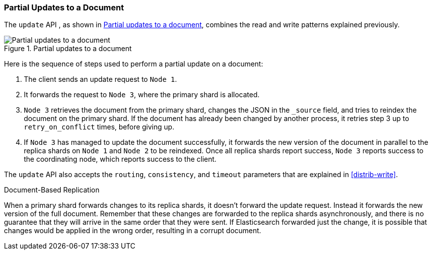 === Partial Updates to a Document

The `update` API , as shown in <<img-distrib-update>>, combines the read and((("updating documents", "partial updates")))((("documents", "partial updates"))) write patterns explained previously.

[[img-distrib-update]]
.Partial updates to a document
image::images/elas_0404.png["Partial updates to a document"]

Here is the sequence of steps used to perform a partial update on  a
document:

1. The client sends an update request to `Node 1`.

2. It forwards the request to `Node 3`, where the primary shard is allocated.

3. `Node 3` retrieves the document from the primary shard, changes the JSON
   in the `_source` field, and tries to reindex the document on the primary
   shard. If the document has already been changed by another process, it
   retries step 3 up to `retry_on_conflict` times, before giving up.

4. If `Node 3` has managed to update the document successfully, it forwards
   the new version of the document in parallel to the replica shards on `Node 1` 
   and `Node 2` to be reindexed. Once all replica shards report success,
   `Node 3` reports success to the coordinating node,  which reports success to
   the client.

The `update` API also accepts the `routing`, `consistency`, and
`timeout` parameters that are explained in <<distrib-write>>.

.Document-Based Replication
****

When a primary shard forwards changes to its replica shards,((("primary shards", "forwarding changes to replica shards"))) it doesn't
forward the update request. Instead it forwards the new version of the full
document. Remember that these changes are forwarded to the replica shards
asynchronously, and there is no guarantee that they will arrive in the same
order that they were sent. If Elasticsearch forwarded just the change, it is
possible that changes would be applied in the wrong order, resulting in a
corrupt document.

****
